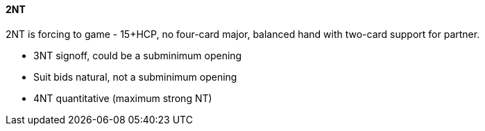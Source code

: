 #### 2NT
2NT is forcing to game - 15+HCP, no four-card major, balanced hand with two-card support for partner.

* 3NT signoff, could be a subminimum opening
* Suit bids natural, not a subminimum opening
* 4NT quantitative (maximum strong NT)

